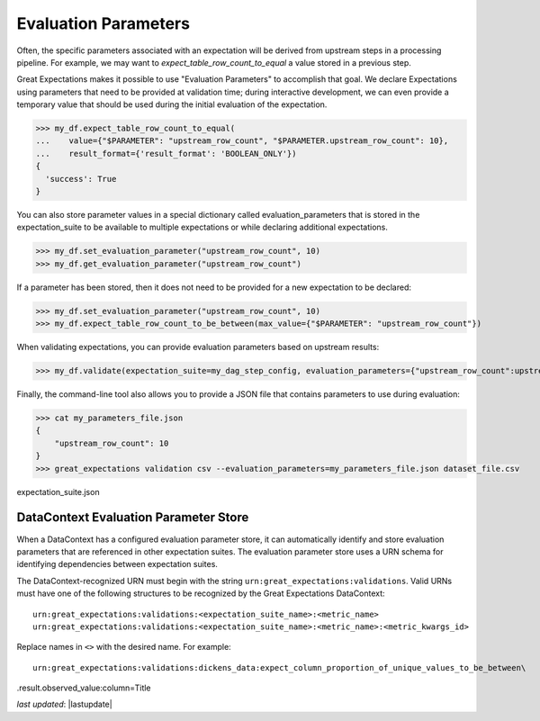 .. _evaluation_parameters:

######################
Evaluation Parameters
######################

Often, the specific parameters associated with an expectation will be derived from upstream steps in a processing
pipeline. For example, we may want to `expect_table_row_count_to_equal` a value stored in a previous step.

Great Expectations makes it possible to use "Evaluation Parameters" to accomplish that goal. We declare Expectations
using parameters that need to be provided at validation time; during interactive development, we can even provide a
temporary value that should be used during the initial evaluation of the expectation.

>>> my_df.expect_table_row_count_to_equal(
...    value={"$PARAMETER": "upstream_row_count", "$PARAMETER.upstream_row_count": 10},
...    result_format={'result_format': 'BOOLEAN_ONLY'})
{
  'success': True
}

You can also store parameter values in a special dictionary called evaluation_parameters that is stored in the \
expectation_suite to be available to multiple expectations or while declaring additional expectations.

>>> my_df.set_evaluation_parameter("upstream_row_count", 10)
>>> my_df.get_evaluation_parameter("upstream_row_count")

If a parameter has been stored, then it does not need to be provided for a new expectation to be declared:

>>> my_df.set_evaluation_parameter("upstream_row_count", 10)
>>> my_df.expect_table_row_count_to_be_between(max_value={"$PARAMETER": "upstream_row_count"})

When validating expectations, you can provide evaluation parameters based on upstream results:

>>> my_df.validate(expectation_suite=my_dag_step_config, evaluation_parameters={"upstream_row_count":upstream_row_count})

Finally, the command-line tool also allows you to provide a JSON file that contains parameters to use during evaluation:

.. code-block:: bash

    >>> cat my_parameters_file.json
    {
        "upstream_row_count": 10
    }
    >>> great_expectations validation csv --evaluation_parameters=my_parameters_file.json dataset_file.csv
expectation_suite.json


.. _data_context_evaluation_parameter_store:

***************************************
DataContext Evaluation Parameter Store
***************************************

When a DataContext has a configured evaluation parameter store, it can automatically identify and store evaluation
parameters that are referenced in other expectation suites. The evaluation parameter store uses a URN schema for
identifying dependencies between expectation suites.

The DataContext-recognized URN must begin with the string ``urn:great_expectations:validations``. Valid URNs must have
one of the following structures to be recognized by the Great Expectations DataContext:

::

  urn:great_expectations:validations:<expectation_suite_name>:<metric_name>
  urn:great_expectations:validations:<expectation_suite_name>:<metric_name>:<metric_kwargs_id>

Replace names in ``<>`` with the desired name. For example:

::

  urn:great_expectations:validations:dickens_data:expect_column_proportion_of_unique_values_to_be_between\
.result.observed_value:column=Title

*last updated*: |lastupdate|
